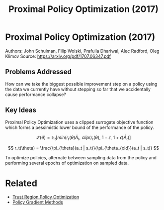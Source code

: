 #+TITLE: Proximal Policy Optimization (2017)
#+DESCRIPTION: A powerful, simple, and reliable on-policy algorithm.

* Proximal Policy Optimization (2017)

Authors: John Schulman, Filip Wolski, Prafulla Dhariwal, Alec Radford, Oleg Klimov
Source: https://arxiv.org/pdf/1707.06347.pdf

** Problems Addressed

How can we take the biggest possible improvement step on a policy using the data we currently have without stepping so far that we accidentally cause performance collapse?

** Key Ideas

Proximal Policy Optimization uses a clipped surrogate objective function which forms a pessimistic lower bound of the performance of the policy.

$$
\mathcal{L}(\theta) = \mathbb{E}_t [min(r_t(\theta)\hat{A}_t,\ clip(r_t(\theta),\ 1 - \epsilon,\ 1 + \epsilon)\hat{A}_t)]
$$

$$
r_t(\theta) = \frac{\pi_{\theta}(a_t | s_t)}{\pi_{\theta_{old}}(a_t | s_t)}
$$

To optimize policies, alternate between sampling data from the policy and performing several epochs of optimization on sampled data.


* Related

- [[../trust-region-policy-optimization][Trust Region Policy Optimization]]
- [[../policy-gradient-methods][Policy Gradient Methods]]
